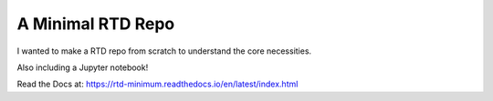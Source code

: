 A Minimal RTD Repo
==================

I wanted to make a RTD repo from scratch to understand the core necessities.

Also including a Jupyter notebook!

Read the Docs at: https://rtd-minimum.readthedocs.io/en/latest/index.html
